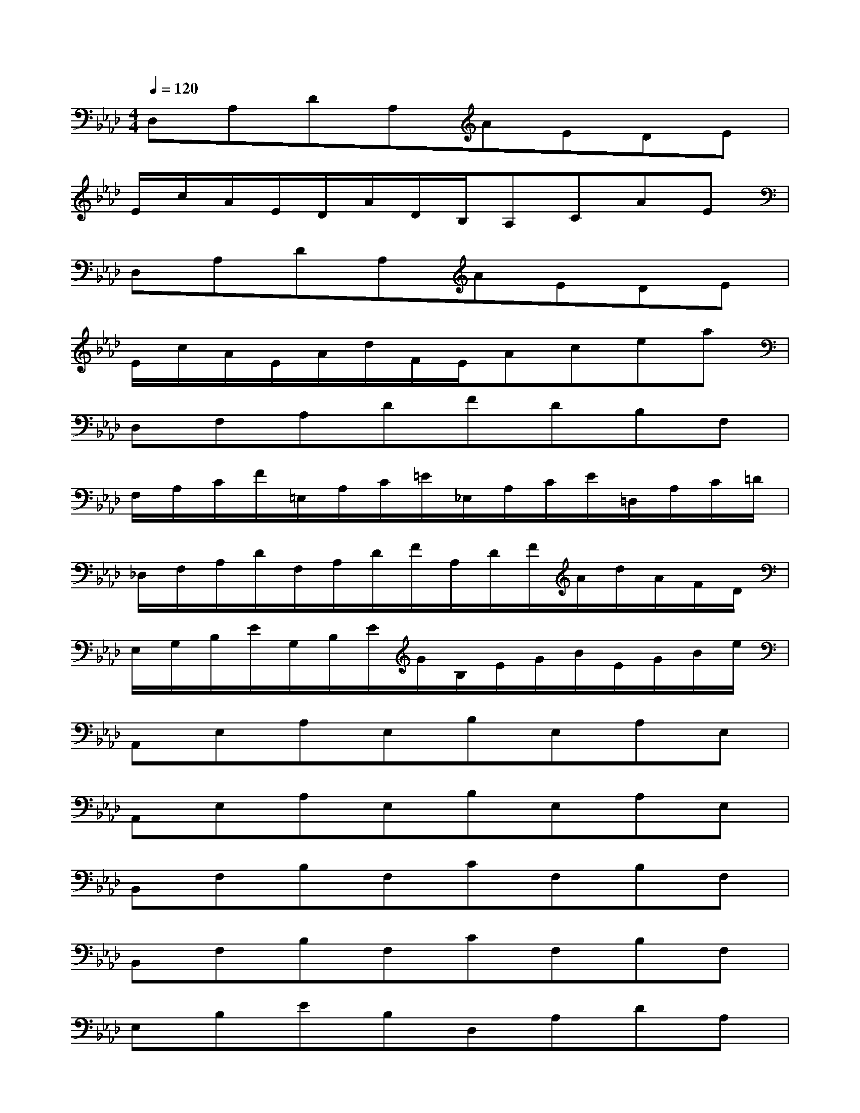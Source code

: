 X:1
T:
M:4/4
L:1/8
Q:1/4=120
K:Ab%4flats
V:1
D,A,DA,AEDE|
E/2c/2A/2E/2D/2A/2D/2B,/2A,CAE|
D,A,DA,AEDE|
E/2c/2A/2E/2A/2d/2F/2E/2Acea|
D,F,A,DFDB,F,|
F,/2A,/2C/2F/2=E,/2A,/2C/2=E/2_E,/2A,/2C/2E/2=D,/2A,/2C/2=D/2|
_D,/2F,/2A,/2D/2F,/2A,/2D/2F/2A,/2D/2F/2A/2d/2A/2F/2D/2|
E,/2G,/2B,/2E/2G,/2B,/2E/2G/2B,/2E/2G/2B/2E/2G/2B/2e/2|
A,,E,A,E,B,E,A,E,|
A,,E,A,E,B,E,A,E,|
B,,F,B,F,CF,B,F,|
B,,F,B,F,CF,B,F,|
E,B,EB,D,A,DA,|
C,E,A,E,B,E,A,E,|
B,,F,B,F,CF,=DF,|
E,B,EB,FB,GB,